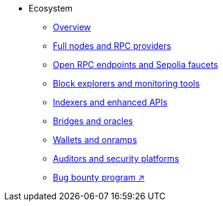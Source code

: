 * Ecosystem
    ** xref:overview.adoc[Overview]
    ** xref:fullnodes-rpc-providers.adoc[Full nodes and RPC providers]
    ** xref:open-rpc-endpoints-sepolia-faucets.adoc[Open RPC endpoints and Sepolia faucets]
    ** xref:block-explorers-monitoring-tools.adoc[Block explorers and monitoring tools]
    ** xref:indexers-enhanced-apis.adoc[Indexers and enhanced APIs]
    ** xref:bridges-oracles.adoc[Bridges and oracles]
    ** xref:wallets-onramps.adoc[Wallets and onramps]
    ** xref:auditors-security-platforms.adoc[Auditors and security platforms]
    ** https://immunefi.com/bug-bounty/starknet/information/[Bug bounty program ↗^]

    
